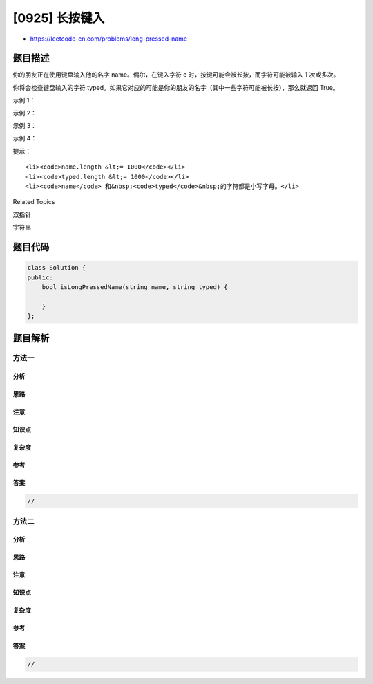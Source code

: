 [0925] 长按键入
===============

-  https://leetcode-cn.com/problems/long-pressed-name

题目描述
--------

.. raw:: html

   <p>

你的朋友正在使用键盘输入他的名字 name。偶尔，在键入字符 c 时，按键可能会被长按，而字符可能被输入
1 次或多次。

.. raw:: html

   </p>

.. raw:: html

   <p>

你将会检查键盘输入的字符 typed。如果它对应的可能是你的朋友的名字（其中一些字符可能被长按），那么就返回 True。

.. raw:: html

   </p>

.. raw:: html

   <p>

 

.. raw:: html

   </p>

.. raw:: html

   <p>

示例 1：

.. raw:: html

   </p>

.. raw:: html

   <pre><strong>输入：</strong>name = &quot;alex&quot;, typed = &quot;aaleex&quot;
   <strong>输出：</strong>true
   <strong>解释：</strong>&#39;alex&#39; 中的 &#39;a&#39; 和 &#39;e&#39; 被长按。
   </pre>

.. raw:: html

   <p>

示例 2：

.. raw:: html

   </p>

.. raw:: html

   <pre><strong>输入：</strong>name = &quot;saeed&quot;, typed = &quot;ssaaedd&quot;
   <strong>输出：</strong>false
   <strong>解释：</strong>&#39;e&#39; 一定需要被键入两次，但在 typed 的输出中不是这样。
   </pre>

.. raw:: html

   <p>

示例 3：

.. raw:: html

   </p>

.. raw:: html

   <pre><strong>输入：</strong>name = &quot;leelee&quot;, typed = &quot;lleeelee&quot;
   <strong>输出：</strong>true
   </pre>

.. raw:: html

   <p>

示例 4：

.. raw:: html

   </p>

.. raw:: html

   <pre><strong>输入：</strong>name = &quot;laiden&quot;, typed = &quot;laiden&quot;
   <strong>输出：</strong>true
   <strong>解释：</strong>长按名字中的字符并不是必要的。
   </pre>

.. raw:: html

   <p>

 

.. raw:: html

   </p>

.. raw:: html

   <p>

提示：

.. raw:: html

   </p>

.. raw:: html

   <ol>

::

    <li><code>name.length &lt;= 1000</code></li>
    <li><code>typed.length &lt;= 1000</code></li>
    <li><code>name</code> 和&nbsp;<code>typed</code>&nbsp;的字符都是小写字母。</li>

.. raw:: html

   </ol>

.. raw:: html

   <p>

 

.. raw:: html

   </p>

.. raw:: html

   <p>

 

.. raw:: html

   </p>

.. raw:: html

   <div>

.. raw:: html

   <div>

Related Topics

.. raw:: html

   </div>

.. raw:: html

   <div>

.. raw:: html

   <li>

双指针

.. raw:: html

   </li>

.. raw:: html

   <li>

字符串

.. raw:: html

   </li>

.. raw:: html

   </div>

.. raw:: html

   </div>

题目代码
--------

.. code:: cpp

    class Solution {
    public:
        bool isLongPressedName(string name, string typed) {

        }
    };

题目解析
--------

方法一
~~~~~~

分析
^^^^

思路
^^^^

注意
^^^^

知识点
^^^^^^

复杂度
^^^^^^

参考
^^^^

答案
^^^^

.. code:: cpp

    //

方法二
~~~~~~

分析
^^^^

思路
^^^^

注意
^^^^

知识点
^^^^^^

复杂度
^^^^^^

参考
^^^^

答案
^^^^

.. code:: cpp

    //
